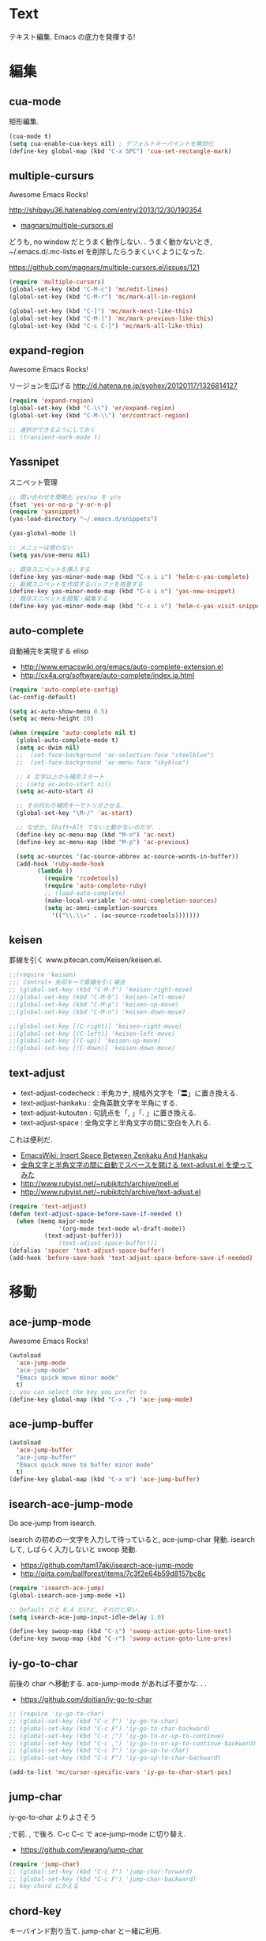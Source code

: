 * Text
テキスト編集. Emacs の底力を発揮する!

* 編集
** cua-mode
矩形編集.

#+begin_src emacs-lisp
(cua-mode t)
(setq cua-enable-cua-keys nil) ; デフォルトキーバインドを無効化
(define-key global-map (kbd "C-x SPC") 'cua-set-rectangle-mark)
#+end_src

** multiple-cursurs
Awesome Emacs Rocks! 

http://shibayu36.hatenablog.com/entry/2013/12/30/190354

- [[https://github.com/magnars/multiple-cursors.el][magnars/multiple-cursors.el]]

どうも, no window だとうまく動作しない. .
うまく動かないとき, ~/.emacs.d/.mc-lists.el を削除したらうまくいくようになった.

https://github.com/magnars/multiple-cursors.el/issues/121

#+begin_src emacs-lisp
(require 'multiple-cursors)
(global-set-key (kbd "C-M-c") 'mc/edit-lines)
(global-set-key (kbd "C-M-r") 'mc/mark-all-in-region)

(global-set-key (kbd "C-]") 'mc/mark-next-like-this)
(global-set-key (kbd "C-M-]") 'mc/mark-previous-like-this)
(global-set-key (kbd "C-c C-]") 'mc/mark-all-like-this)
#+end_src

#+RESULTS:

** expand-region
Awesome Emacs Rocks! 

リージョンを広げる
http://d.hatena.ne.jp/syohex/20120117/1326814127

#+begin_src emacs-lisp
(require 'expand-region)
(global-set-key (kbd "C-\\") 'er/expand-region)
(global-set-key (kbd "C-M-\\") 'er/contract-region)

;; 選択ができるようにしておく
;; (transient-mark-mode t)
#+end_src

** Yassnipet
スニペット管理

#+begin_src emacs-lisp
;; 問い合わせを簡略化 yes/no を y/n
(fset 'yes-or-no-p 'y-or-n-p)
(require 'yasnippet)
(yas-load-directory "~/.emacs.d/snippets")

(yas-global-mode 1)

;; メニューは使わない
(setq yas/use-menu nil)

;; 既存スニペットを挿入する
(define-key yas-minor-mode-map (kbd "C-x i i") 'helm-c-yas-complete)
;; 新規スニペットを作成するバッファを用意する
(define-key yas-minor-mode-map (kbd "C-x i n") 'yas-new-snippet)
;; 既存スニペットを閲覧・編集する
(define-key yas-minor-mode-map (kbd "C-x i v") 'helm-c-yas-visit-snippet-file)
#+end_src

** auto-complete
自動補完を実現する elisp

- http://www.emacswiki.org/emacs/auto-complete-extension.el
- http://cx4a.org/software/auto-complete/index.ja.html

#+begin_src emacs-lisp
(require 'auto-complete-config)
(ac-config-default)

(setq ac-auto-show-menu 0.5)
(setq ac-menu-height 20)

(when (require 'auto-complete nil t)
  (global-auto-complete-mode t)
  (setq ac-dwim nil)
  ;;  (set-face-background 'ac-selection-face "steelblue")
  ;;  (set-face-background 'ac-menu-face "skyblue")
  
  ;; 4 文字以上から補完スタート 
  ;; (setq ac-auto-start nil)
  (setq ac-auto-start 4)
  
  ;; その代わり補完キーでトリガさせる.
  (global-set-key "\M-/" 'ac-start)

  ;; なぜか, Shift+Alt でないと動かないのだが. .
  (define-key ac-menu-map (kbd "M-n") 'ac-next)
  (define-key ac-menu-map (kbd "M-p") 'ac-previous)

  (setq ac-sources '(ac-source-abbrev ac-source-words-in-buffer))
  (add-hook 'ruby-mode-hook
	    (lambda ()
	      (require 'rcodetools)
	      (require 'auto-complete-ruby)
	      ;; (load-auto-complete)
	      (make-local-variable 'ac-omni-completion-sources)
	      (setq ac-omni-completion-sources
		    '(("\\.\\=" . (ac-source-rcodetools)))))))
#+end_src

** keisen
罫線を引く
www.pitecan.com/Keisen/keisen.el.

#+begin_src emacs-lisp
;;(require 'keisen)
;;; Control+ 矢印キーで罫線を引く場合
;; (global-set-key (kbd "C-M-f") 'keisen-right-move)
;;(global-set-key (kbd "C-M-b") 'keisen-left-move)
;;(global-set-key (kbd "C-M-p") 'keisen-up-move)
;;(global-set-key (kbd "C-M-n") 'keisen-down-move)

;;(global-set-key [(C-right)] 'keisen-right-move)
;;(global-set-key [(C-left)] 'keisen-left-move)
;;(global-set-key [(C-up)] 'keisen-up-move)
;;(global-set-key [(C-down)] 'keisen-down-move)
#+end_src

** text-adjust
   - text-adjust-codecheck : 半角カナ, 規格外文字を「〓」に置き換える.
   - text-adjust-hankaku   : 全角英数文字を半角にする.
   - text-adjust-kutouten  : 句読点を「, 」「. 」に置き換える.
   - text-adjust-space     : 全角文字と半角文字の間に空白を入れる.

   これは便利だ.

 - [[http://www.emacswiki.org/emacs/InsertSpaceBetweenZenkakuAndHankaku][EmacsWiki: Insert Space Between Zenkaku And Hankaku]]
 - [[http://d.hatena.ne.jp/rubikitch/20090220/text_adjust][全角文字と半角文字の間に自動でスペースを開ける text-adjust.el を使ってみた ]]
 - http://www.rubyist.net/~rubikitch/archive/mell.el
 - http://www.rubyist.net/~rubikitch/archive/text-adjust.el

 #+begin_src emacs-lisp
 (require 'text-adjust)
 (defun text-adjust-space-before-save-if-needed ()
   (when (memq major-mode
               '(org-mode text-mode wl-draft-mode))
	       (text-adjust-buffer)))
  ;;           (text-adjust-space-buffer)))
 (defalias 'spacer 'text-adjust-space-buffer)
 (add-hook 'before-save-hook 'text-adjust-space-before-save-if-needed)
 #+end_src

* 移動
** ace-jump-mode
Awesome Emacs Rocks! 

#+begin_src emacs-lisp
(autoload
  'ace-jump-mode
  "ace-jump-mode"
  "Emacs quick move minor mode"
  t)
;; you can select the key you prefer to
(define-key global-map (kbd "C-x ,") 'ace-jump-mode)
#+end_src

** ace-jump-buffer
#+begin_src emacs-lisp
(autoload
  'ace-jump-buffer
  "ace-jump-buffer"
  "Emacs quick move to buffer minor mode"
  t)
(define-key global-map (kbd "C-x m") 'ace-jump-buffer)
#+end_src

** isearch-ace-jump-mode
   Do ace-jump from isearch.

   isearch の初めの一文字を入力して待っていると, ace-jump-char 発動.
   isearch して, しばらく入力しないと swoop 発動.

- https://github.com/tam17aki/isearch-ace-jump-mode
- http://qiita.com/ballforest/items/7c3f2e64b59d8157bc8c

#+begin_src emacs-lisp
(require 'isearch-ace-jump)
(global-isearch-ace-jump-mode +1)

;; Default だと 0.4 だけど, それだと早い.
(setq isearch-ace-jump-input-idle-delay 1.0)

(define-key swoop-map (kbd "C-s") 'swoop-action-goto-line-next)
(define-key swoop-map (kbd "C-r") 'swoop-action-goto-line-prev)
#+end_src

** iy-go-to-char

前後の char へ移動する. ace-jump-mode があれば不要かな. . .

- https://github.com/doitian/iy-go-to-char

#+begin_src emacs-lisp
;; (require 'iy-go-to-char)
;; (global-set-key (kbd "C-c f") 'iy-go-to-char)
;; (global-set-key (kbd "C-c F") 'iy-go-to-char-backward)
;; (global-set-key (kbd "C-c ;") 'iy-go-to-or-up-to-continue)
;; (global-set-key (kbd "C-c ,") 'iy-go-to-or-up-to-continue-backward)
;; (global-set-key (kbd "C-c f") 'iy-go-up-to-char)
;; (global-set-key (kbd "C-c F") 'iy-go-up-to-char-backward)

(add-to-list 'mc/cursor-specific-vars 'iy-go-to-char-start-pos)
#+end_src

** jump-char
iy-go-to-char よりよさそう

;で前. , で後ろ. C-c C-c で ace-jump-mode に切り替え.

- https://github.com/lewang/jump-char

#+begin_src emacs-lisp
(require 'jump-char)
;; (global-set-key (kbd "C-c f") 'jump-char-forward)
;; (global-set-key (kbd "C-c F") 'jump-char-backward)
;; key-chord にかえる
#+end_src
** chord-key
   キーバインド割り当て. jump-char と一緒に利用.

#+begin_src emacs-lisp
(require 'key-chord)
(key-chord-mode 1)
(setq key-chord-two-keys-delay 0.08)

; buffer actions
(key-chord-define-global "jk" 'jump-char-forward)
(key-chord-define-global "jh" 'jump-char-backward)
#+end_src

* 検索・置換
** migemo
日本語をロ-マ字検索

#+begin_src emacs-lisp
(when (and (executable-find "cmigemo") 
           (require 'migemo nil t))

  (setq migemo-command "cmigemo")
  (setq migemo-options '("-q" "--emacs" "-i" "\g"))
  (setq migemo-dictionary "/usr/local/share/migemo/utf-8/migemo-dict")
  (setq migemo-user-dictionary nil)
  (setq migemo-regex-dictionary nil)
  (setq migemo-coding-system 'utf-8-unix)
  (load-library "migemo")
  (migemo-init)

  ;; for emacs 24.3
  ;; http://wp.kncn.net/archives/6025
  (setq search-whitespace-regexp nil)
)
#+end_src
** anzu
インタラクティブ検索, 置換

- http://qiita.com/syohex/items/56cf3b7f7d9943f7a7ba
- https://github.com/syohex/emacs-anzu

#+begin_src emacs-lisp
(require 'anzu)
(global-anzu-mode +1)

(set-face-attribute 'anzu-mode-line nil
		    :foreground "yellow" :weight 'bold)
#+end_src

** swoop
   Peculiar buffer navigation for Emacs.

#+begin_src emacs-lisp
(require 'swoop)
(global-set-key (kbd "M-o")   'swoop)
(global-set-key (kbd "C-M-o") 'swoop-multi)
;; (global-set-key (kbd "M-o")   'swoop-pcre-regexp)
(global-set-key (kbd "C-S-o") 'swoop-back-to-last-position)

(define-key isearch-mode-map (kbd "M-o") 'swoop-from-isearch)
(define-key swoop-map (kbd "M-o") 'swoop-multi-from-swoop)
	
;; サイズ変更禁止
(setq swoop-font-size-change: nil)
#+end_src

** iedit
https://github.com/tsdh/iedit

#+begin_src emacs-lisp
(require 'iedit)
#+end_src

